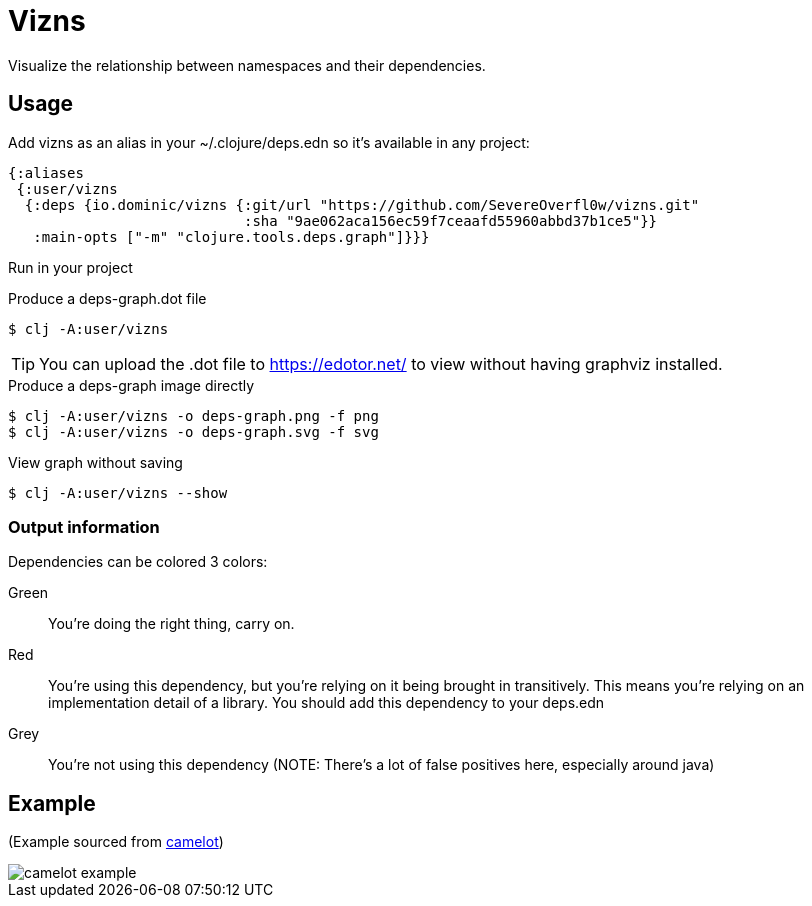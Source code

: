 = Vizns

Visualize the relationship between namespaces and their dependencies.

== Usage

Add vizns as an alias in your ~/.clojure/deps.edn so it's available in any project:

[source,clojure]
----
{:aliases
 {:user/vizns
  {:deps {io.dominic/vizns {:git/url "https://github.com/SevereOverfl0w/vizns.git"
                            :sha "9ae062aca156ec59f7ceaafd55960abbd37b1ce5"}}
   :main-opts ["-m" "clojure.tools.deps.graph"]}}}
----

Run in your project

[source,bash]
.Produce a deps-graph.dot file
----
$ clj -A:user/vizns
----

TIP: You can upload the .dot file to https://edotor.net/ to view without having graphviz installed.

[source,bash]
.Produce a deps-graph image directly
----
$ clj -A:user/vizns -o deps-graph.png -f png
$ clj -A:user/vizns -o deps-graph.svg -f svg
----

[source,bash]
.View graph without saving
----
$ clj -A:user/vizns --show
----

=== Output information

Dependencies can be colored 3 colors:

Green:: You're doing the right thing, carry on.
Red:: You're using this dependency, but you're relying on it being brought in transitively.  This means you're relying on an implementation detail of a library.  You should add this dependency to your deps.edn
Grey:: You're not using this dependency (NOTE: There's a lot of false positives here, especially around java)

== Example

(Example sourced from link:https://gitlab.com/camelot-project/camelot[camelot])

image::camelot-example.svg[]

